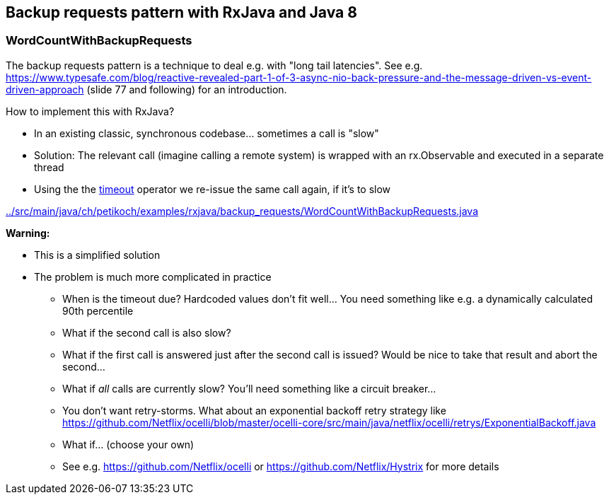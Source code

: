 == Backup requests pattern with RxJava and Java 8

=== WordCountWithBackupRequests

The backup requests pattern is a technique to deal e.g. with "long tail latencies".
See e.g. https://www.typesafe.com/blog/reactive-revealed-part-1-of-3-async-nio-back-pressure-and-the-message-driven-vs-event-driven-approach (slide 77 and
following) for an introduction.

How to implement this with RxJava?

* In an existing classic, synchronous codebase... sometimes a call is "slow"
* Solution: The relevant call (imagine calling a remote system) is wrapped with an rx.Observable and executed in a separate thread
* Using the the http://reactivex.io/documentation/operators/timeout.html[timeout] operator we re-issue the same call again, if it's to slow

link:../src/main/java/ch/petikoch/examples/rxjava/backup_requests/WordCountWithBackupRequests.java[]

**Warning:**

* This is a simplified solution
* The problem is much more complicated in practice
** When is the timeout due? Hardcoded values don't fit well... You need something like e.g. a dynamically calculated 90th percentile
** What if the second call is also slow?
** What if the first call is answered just after the second call is issued? Would be nice to take that result and abort the second...
** What if __all__ calls are currently slow? You'll need something like a circuit breaker...
** You don't want retry-storms. What about an exponential backoff retry strategy like https://github.com/Netflix/ocelli/blob/master/ocelli-core/src/main/java/netflix/ocelli/retrys/ExponentialBackoff.java
** What if... (choose your own)
** See e.g. https://github.com/Netflix/ocelli or https://github.com/Netflix/Hystrix for more details
